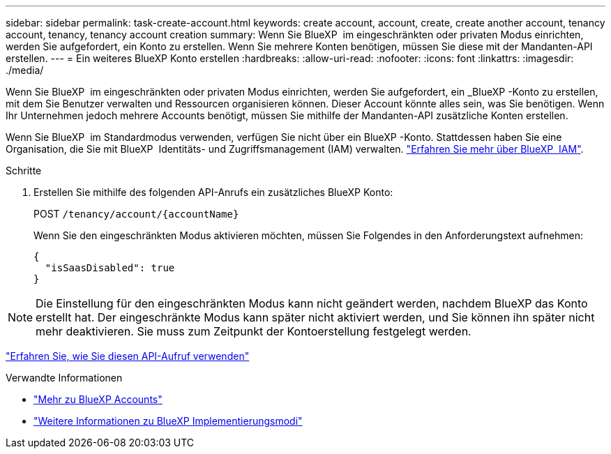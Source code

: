 ---
sidebar: sidebar 
permalink: task-create-account.html 
keywords: create account, account, create, create another account, tenancy account, tenancy, tenancy account creation 
summary: Wenn Sie BlueXP  im eingeschränkten oder privaten Modus einrichten, werden Sie aufgefordert, ein Konto zu erstellen. Wenn Sie mehrere Konten benötigen, müssen Sie diese mit der Mandanten-API erstellen. 
---
= Ein weiteres BlueXP Konto erstellen
:hardbreaks:
:allow-uri-read: 
:nofooter: 
:icons: font
:linkattrs: 
:imagesdir: ./media/


[role="lead"]
Wenn Sie BlueXP  im eingeschränkten oder privaten Modus einrichten, werden Sie aufgefordert, ein _BlueXP -Konto zu erstellen, mit dem Sie Benutzer verwalten und Ressourcen organisieren können. Dieser Account könnte alles sein, was Sie benötigen. Wenn Ihr Unternehmen jedoch mehrere Accounts benötigt, müssen Sie mithilfe der Mandanten-API zusätzliche Konten erstellen.

Wenn Sie BlueXP  im Standardmodus verwenden, verfügen Sie nicht über ein BlueXP -Konto. Stattdessen haben Sie eine Organisation, die Sie mit BlueXP  Identitäts- und Zugriffsmanagement (IAM) verwalten. link:concept-identity-and-access-management.html["Erfahren Sie mehr über BlueXP  IAM"].

.Schritte
. Erstellen Sie mithilfe des folgenden API-Anrufs ein zusätzliches BlueXP Konto:
+
POST `/tenancy/account/{accountName}`

+
Wenn Sie den eingeschränkten Modus aktivieren möchten, müssen Sie Folgendes in den Anforderungstext aufnehmen:

+
[source, JSON]
----
{
  "isSaasDisabled": true
}
----



NOTE: Die Einstellung für den eingeschränkten Modus kann nicht geändert werden, nachdem BlueXP das Konto erstellt hat. Der eingeschränkte Modus kann später nicht aktiviert werden, und Sie können ihn später nicht mehr deaktivieren. Sie muss zum Zeitpunkt der Kontoerstellung festgelegt werden.

https://docs.netapp.com/us-en/bluexp-automation/tenancy/post-tenancy-account-id.html["Erfahren Sie, wie Sie diesen API-Aufruf verwenden"^]

.Verwandte Informationen
* link:concept-netapp-accounts.html["Mehr zu BlueXP Accounts"]
* link:concept-modes.html["Weitere Informationen zu BlueXP Implementierungsmodi"]

